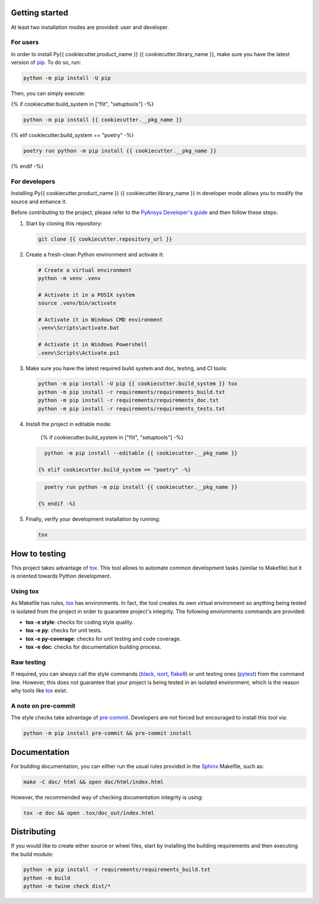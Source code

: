 Getting started
---------------

At least two installation modes are provided: user and developer.

For users
^^^^^^^^^

In order to install Py{{ cookiecutter.product_name }} {{ cookiecutter.library_name }}, make sure you
have the latest version of `pip`_. To do so, run:

.. code:: bash

    python -m pip install -U pip

Then, you can simply execute:

{% if cookiecutter.build_system in ["flit", "setuptools"] -%}

.. code:: bash

    python -m pip install {{ cookiecutter.__pkg_name }}

{% elif cookiecutter.build_system == "poetry" -%}

.. code:: bash

    poetry run python -m pip install {{ cookiecutter.__pkg_name }}

{% endif -%}


For developers
^^^^^^^^^^^^^^

Installing Py{{ cookiecutter.product_name }} {{ cookiecutter.library_name }} in developer mode allows
you to modify the source and enhance it.

Before contributing to the project, please refer to the `PyAnsys Developer's guide`_ and then follow these steps:

#. Start by cloning this repository:

   .. code:: bash

      git clone {{ cookiecutter.repository_url }}

#. Create a fresh-clean Python environment and activate it:

   .. code:: bash

      # Create a virtual environment
      python -m venv .venv

      # Activate it in a POSIX system
      source .venv/bin/activate

      # Activate it in Windows CMD environment
      .venv\Scripts\activate.bat

      # Activate it in Windows Powershell
      .venv\Scripts\Activate.ps1

#. Make sure you have the latest required build system and doc, testing, and CI tools:

   .. code:: bash

      python -m pip install -U pip {{ cookiecutter.build_system }} tox
      python -m pip install -r requirements/requirements_build.txt
      python -m pip install -r requirements/requirements_doc.txt
      python -m pip install -r requirements/requirements_tests.txt


#. Install the project in editable mode:

    {% if cookiecutter.build_system in ["flit", "setuptools"] -%}

   .. code:: bash

      python -m pip install --editable {{ cookiecutter.__pkg_name }}

    {% elif cookiecutter.build_system == "poetry" -%}

   .. code:: bash

      poetry run python -m pip install {{ cookiecutter.__pkg_name }}

    {% endif -%}

#. Finally, verify your development installation by running:

   .. code:: bash

      tox


How to testing
--------------

This project takes advantage of `tox`_. This tool allows to automate common
development tasks (similar to Makefile) but it is oriented towards Python
development.

Using tox
^^^^^^^^^

As Makefile has rules, `tox`_ has environments. In fact, the tool creates its
own virtual environment so anything being tested is isolated from the project in
order to guarantee project's integrity. The following environments commands are provided:

- **tox -e style**: checks for coding style quality.
- **tox -e py**: checks for unit tests.
- **tox -e py-coverage**: checks for unit testing and code coverage.
- **tox -e doc**: checks for documentation building process.


Raw testing
^^^^^^^^^^^

If required, you can always call the style commands (`black`_, `isort`_,
`flake8`_) or unit testing ones (`pytest`_) from the command line. However,
this does not guarantee that your project is being tested in an isolated
environment, which is the reason why tools like `tox`_ exist.


A note on pre-commit
^^^^^^^^^^^^^^^^^^^^

The style checks take advantage of `pre-commit`_. Developers are not forced but
encouraged to install this tool via:

.. code:: bash

    python -m pip install pre-commit && pre-commit install


Documentation
-------------

For building documentation, you can either run the usual rules provided in the
`Sphinx`_ Makefile, such as:

.. code:: bash

    make -C doc/ html && open doc/html/index.html

However, the recommended way of checking documentation integrity is using:

.. code:: bash

    tox -e doc && open .tox/doc_out/index.html


Distributing
------------

If you would like to create either source or wheel files, start by installing
the building requirements and then executing the build module:

.. code:: bash

    python -m pip install -r requirements/requirements_build.txt
    python -m build
    python -m twine check dist/*


.. LINKS AND REFERENCES
.. _black: https://github.com/psf/black
.. _flake8: https://flake8.pycqa.org/en/latest/
.. _isort: https://github.com/PyCQA/isort
.. _pip: https://pypi.org/project/pip/
.. _pre-commit: https://pre-commit.com/
.. _PyAnsys Developer's guide: https://dev.docs.pyansys.com/
.. _pytest: https://docs.pytest.org/en/stable/
.. _Sphinx: https://www.sphinx-doc.org/en/master/
.. _tox: https://tox.wiki/
